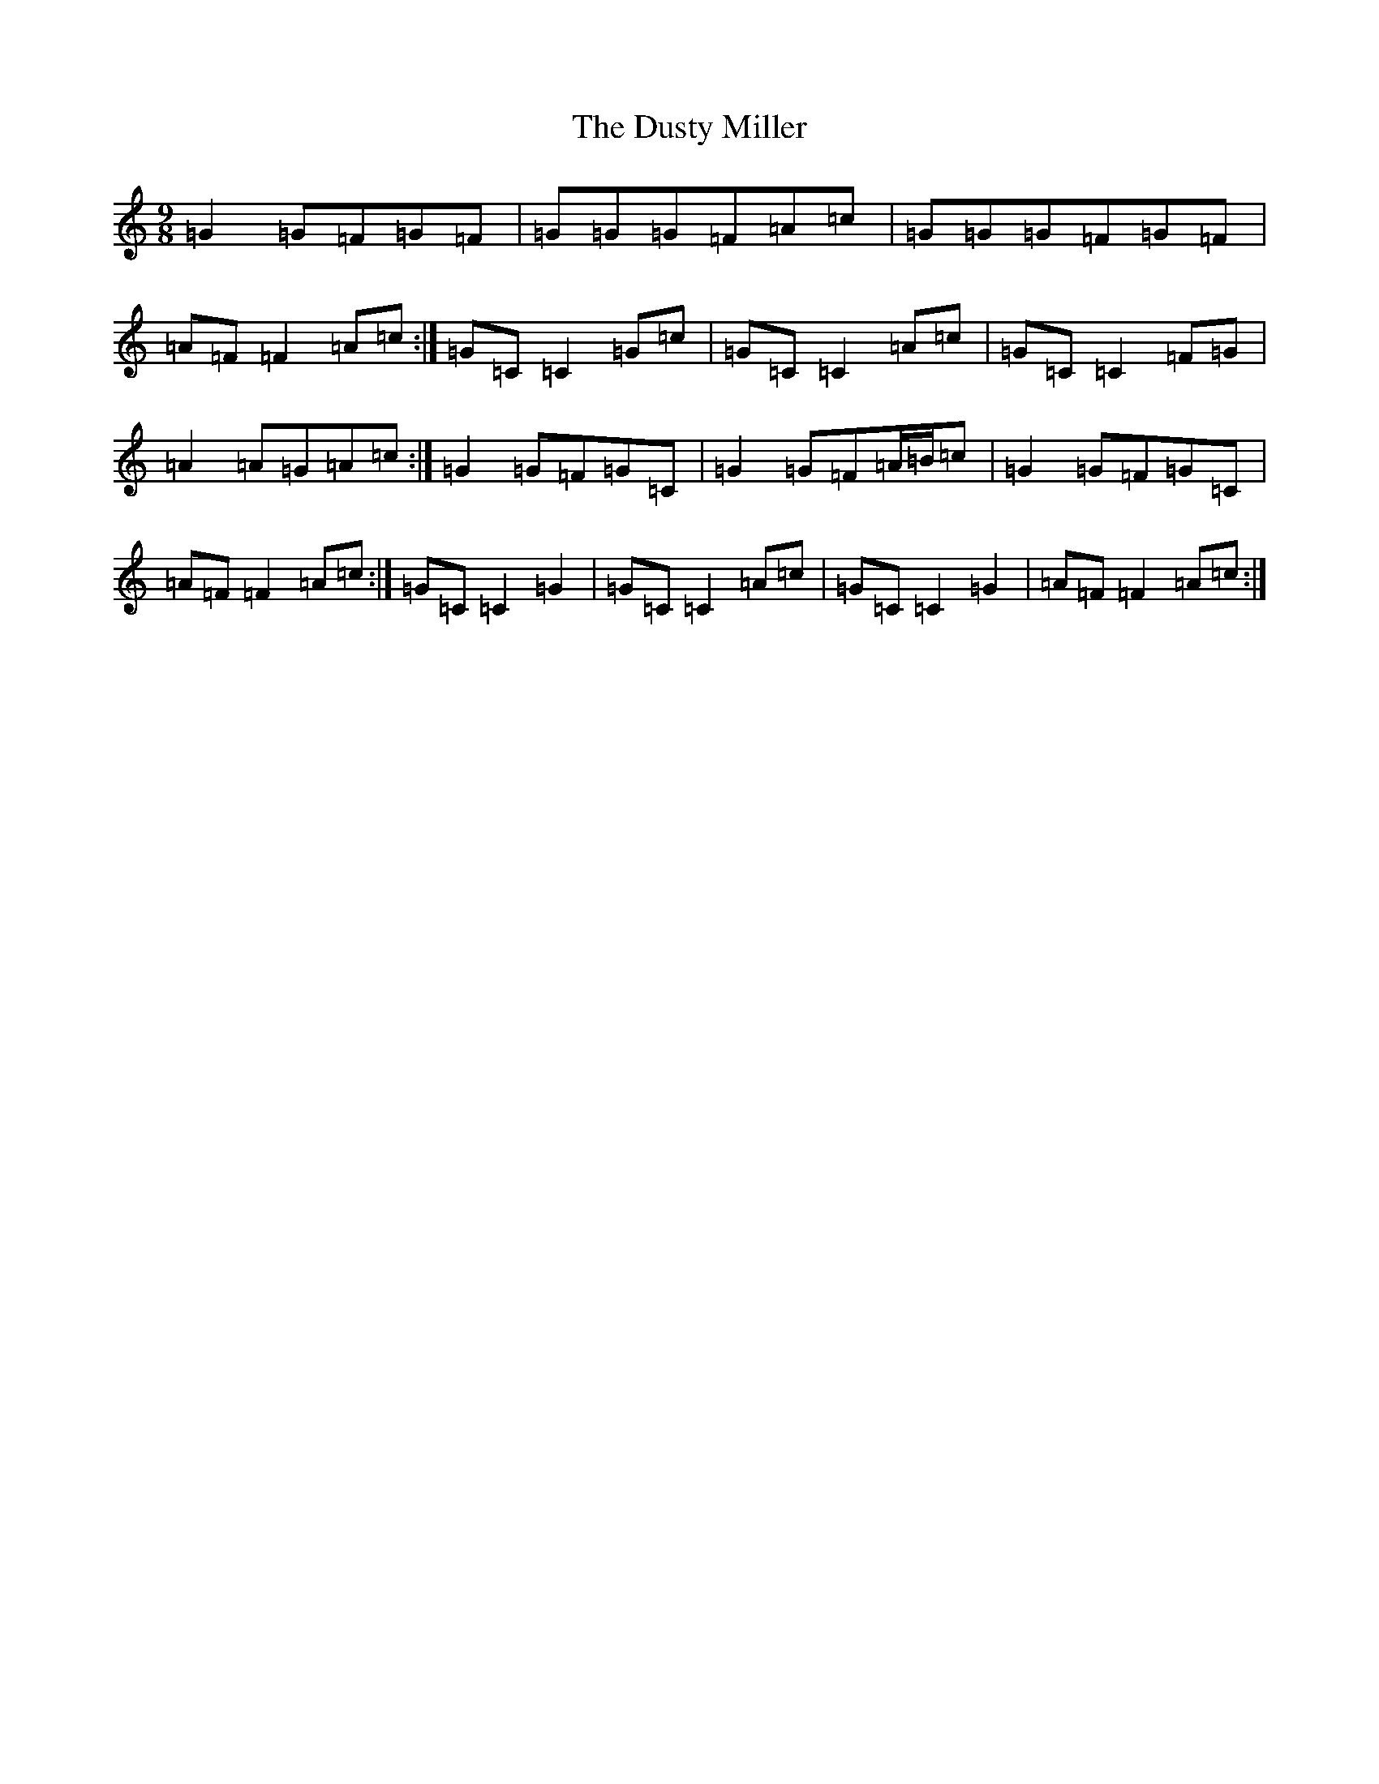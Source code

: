 X: 5838
T: Dusty Miller, The
S: https://thesession.org/tunes/4323#setting17023
R: slip jig
M:9/8
L:1/8
K: C Major
=G2=G=F=G=F|=G=G=G=F=A=c|=G=G=G=F=G=F|=A=F=F2=A=c:|=G=C=C2=G=c|=G=C=C2=A=c|=G=C=C2=F=G|=A2=A=G=A=c:|=G2=G=F=G=C|=G2=G=F=A/2=B/2=c|=G2=G=F=G=C|=A=F=F2=A=c:|=G=C=C2=G2|=G=C=C2=A=c|=G=C=C2=G2|=A=F=F2=A=c:|
